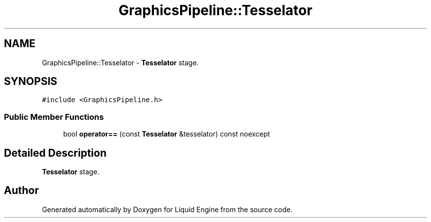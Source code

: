 .TH "GraphicsPipeline::Tesselator" 3 "Thu Feb 8 2024" "Liquid Engine" \" -*- nroff -*-
.ad l
.nh
.SH NAME
GraphicsPipeline::Tesselator \- \fBTesselator\fP stage\&.  

.SH SYNOPSIS
.br
.PP
.PP
\fC#include <GraphicsPipeline\&.h>\fP
.SS "Public Member Functions"

.in +1c
.ti -1c
.RI "bool \fBoperator==\fP (const \fBTesselator\fP &tesselator) const noexcept"
.br
.in -1c
.SH "Detailed Description"
.PP 
\fBTesselator\fP stage\&. 

.SH "Author"
.PP 
Generated automatically by Doxygen for Liquid Engine from the source code\&.
